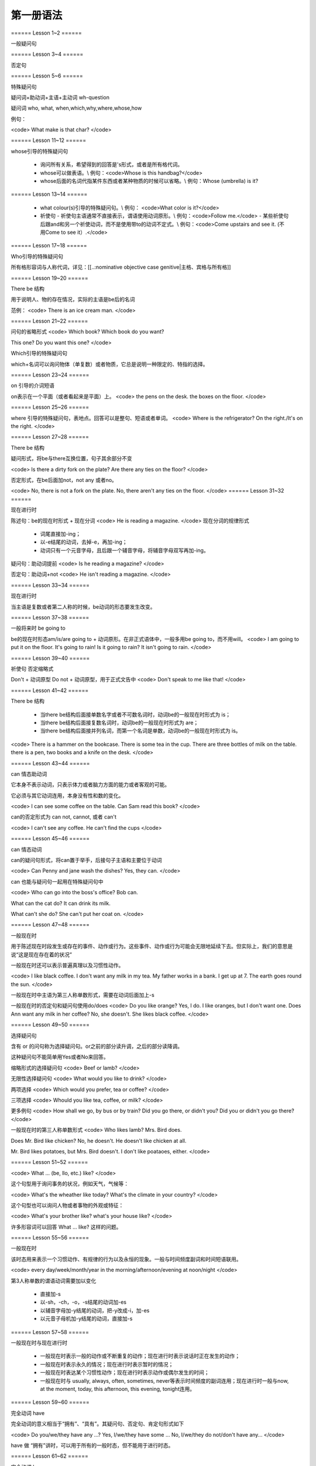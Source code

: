 =====================
第一册语法
=====================

====== Lesson 1~2 ======

一般疑问句

====== Lesson 3~4 ======

否定句

====== Lesson 5~6 ======

特殊疑问句

疑问词+助动词+主语+主动词 wh-question

疑问词 who, what, when,which,why,where,whose,how

例句：

<code>
What make is that char?
</code>

====== Lesson 11~12 ======

whose引导的特殊疑问句

  - 询问所有关系，希望得到的回答是's形式，或者是所有格代词。
  - whose可以做表语。\\ 例句：<code>Whose is this handbag?</code>
  - whose后面的名词代指某件东西或者某种物质的时候可以省略。\\ 例句：Whose (umbrella) is it?

====== Lesson 13~14 ======

  - what colour(s)引导的特殊疑问句。\\ 例句： <code>What color is it?</code>
  - 祈使句
    - 祈使句主语通常不直接表示，谓语使用动词原形。\\ 例句：<code>Follow me.</code>
    - 某些祈使句后跟and和另一个祈使动词，而不是使用带to的动词不定式。\\ 例句：<code>Come upstairs and see it. (不用Come to see it）.</code>

====== Lesson 17~18 ======

Who引导的特殊疑问句

所有格形容词与人称代词，详见：[[..:nominative objective case genitive|主格、宾格与所有格]]

====== Lesson 19~20 ======

There be 结构

用于说明人、物的存在情况，实际的主语是be后的名词

范例：
<code>
There is an ice cream man.
</code>

====== Lesson 21~22 ======

问句的省略形式
<code>
Which book?
Which book do you want?

This one?
Do you want this one?
</code>

Which引导的特殊疑问句

which+名词可以询问物体（单复数）或者物质，它总是说明一种限定的、特指的选择。

====== Lesson 23~24 ======

on 引导的介词短语

on表示在一个平面（或者看起来是平面）上。
<code>
the pens on the desk.
the boxes on the floor.
</code>

====== Lesson 25~26 ======

where 引导的特殊疑问句，表地点。回答可以是整句、短语或者单词。
<code>
Where is the refrigerator?
On the right./It's on the right.
</code>

====== Lesson 27~28 ======

There be 结构

疑问形式，将be与there互换位置，句子其余部分不变

<code>
Is there a dirty fork on the plate?
Are there any ties on the floor?
</code>

否定形式，在be后面加not，not any 或者no。

<code>
No, there is not a fork on the plate.
No, there aren't any ties on the floor.
</code>
====== Lesson 31~32 ======

现在进行时

陈述句：be的现在时形式 + 现在分词
<code>
He is reading a magazine.
</code>
现在分词的规律形式

  - 词尾直接加-ing；
  - 以-e结尾的动词，去掉-e，再加-ing；
  - 动词只有一个元音字母，且后跟一个辅音字母，将辅音字母双写再加-ing。

疑问句：助动词提前
<code>
Is he reading a magazine?
</code>

否定句：助动词+not
<code>
He isn't reading a magazine.
</code>

====== Lesson 33~34 ======

现在进行时

当主语是复数或者第二人称的时候，be动词的形态要发生改变。

====== Lesson 37~38 ======

一般将来时 be going to

be的现在时形态am/is/are going to + 动词原形。在非正式语体中，一般多用be going to，而不用will。
<code>
I am going to put it on the floor.
It's going to rain!
Is it going to rain?
It isn't going to rain.
</code>

====== Lesson 39~40 ======

祈使句 否定缩略式

Don't + 动词原型
Do not + 动词原型，用于正式文告中
<code>
Don't speak to me like that!
</code>

====== Lesson 41~42 ======

There be 结构

  * 当there be结构后面接单数名字或者不可数名词时，动词be的一般现在时形式为 is；
  * 当there be结构后面接复数名词时，动词be的一般现在时形式为 are；
  * 当there be结构后面接并列名词，而第一个名词是单数，动词be的一般现在时形式为 is。

<code>
There is a hammer on the bookcase.
There is some tea in the cup.
There are three bottles of milk on the table.
there is a pen, two books and a knife on the desk.
</code>

====== Lesson 43~44 ======

can 情态助动词

它本身不表示动词，只表示体力或者脑力方面的能力或者客观的可能。

它必须与其它动词连用，本身没有性和数的变化。

<code>
I can see some coffee on the table.
Can Sam read this book?
</code>

can的否定形式为 can not, cannot, 或者 can't

<code>
I can't see any coffee.
He can't find the cups
</code>

====== Lesson 45~46 ======

can 情态动词

can的疑问句形式，将can置于举手，后接句子主语和主要位于动词

<code>
Can Penny and jane wash the dishes?
Yes, they can.
</code>

can 也能与疑问句一起用在特殊疑问句中

<code>
Who can go into the boss's office?
Bob can.

What can the cat do?
It can drink its milk.

What can't she do?
She can't put her coat on.
</code>

====== Lesson 47~48 ======

一般现在时

用于陈述现在时段发生或存在的事件、动作或行为。这些事件、动作或行为可能会无限地延续下去。但实际上，我们的意思是说“这是现在存在着的状况”

一般现在时还可以表示普遍真理以及习惯性动作。

<code>
I like black coffee.
I don't want any milk in my tea.
My father works in a bank.
I get up at 7.
The earth goes round the sun.
</code>

一般现在时中主语为第三人称单数形式，需要在动词后面加上-s

一般现在时的否定句和疑问句使用do/does
<code>
Do you like orange?
Yes, I do. I like oranges, but I don't want one.
Does Ann want any milk in her coffee?
No, she doesn't. She likes black coffee.
</code>

====== Lesson 49~50 ======

选择疑问句

含有 or 的问句称为选择疑问句。or之前的部分读升调，之后的部分读降调。

这种疑问句不能简单用Yes或者No来回答。

缩略形式的选择疑问句
<code>
Beef or lamb?
</code>

无限性选择疑问句
<code>
What would you like to drink?
</code>

两项选择
<code>
Which would you prefer, tea or coffee?
</code>

三项选择
<code>
Whould you like tea, coffee, or milk?
</code>

更多例句
<code>
How shall we go, by bus or by train?
Did you go there, or didn't you?
Did you or didn't you go there?
</code>

一般现在时的第三人称单数形式
<code>
Who likes lamb?
Mrs. Bird does.

Does Mr. Bird like chicken?
No, he doesn't. He doesn't like chicken at all.

Mr. Bird likes potatoes, but Mrs. Bird doesn't.
I don't like poataoes, either.
</code>

====== Lesson 51~52 ======

<code>
What ... (be, llo, etc.) like?
</code>

这个句型用于询问事务的状况，例如天气，气候等：

<code>
What's the wheather like today?
What's the climate in your country?
</code>

这个句型也可以询问人物或者事物的外观或特征：

<code>
What's your brother like?
what's your house like?
</code>

许多形容词可以回答 What ... like? 这样的问题。

====== Lesson 55~56 ======

一般现在时

该时态用来表示一个习惯动作、有规律的行为以及永恒的现象。一般与时间频度副词和时间短语联用。

<code>
every day/week/month/year
in the morning/afternoon/evening
at noon/night
</code>

第3人称单数的谓语动词需要加以变化

  - 直接加-s
  - 以-sh，-ch，-o，-s结尾的动词加-es
  - 以辅音字母加-y结尾的动词，把-y改成-i，加-es
  - 以元音子母机加-y结尾的动词，直接加-s

====== Lesson 57~58 ======

一般现在时与现在进行时

  * 一般现在时表示一般的动作或不断重复的动作；现在进行时表示说话时正在发生的动作；
  * 一般现在时表示永久的情况；现在进行时表示暂时的情况；
  * 一般现在时表达某个习惯性动作；现在进行时表示动作或偶尔发生的时间；
  * 一般现在时与 usually, always, often, sometimes, never等表示时间频度的副词连用；现在进行时一般与now, at the moment, today, this afternoon, this evening, tonight连用。

====== Lesson 59~60 ======

完全动词 have

完全动词的意义相当于“拥有”、“具有”。其疑问句、否定句、肯定句形式如下

<code>
Do you/we/they have any ...?
Yes, I/we/they have some ...
No, I/we/they do not/don't have any...
</code>

have 做 “拥有”讲时，可以用于所有的一般时态，但不能用于进行时态。

====== Lesson 61~62 ======

完全动词 have

have 和 have got 常与表示疼痛和疾病的名词联用。have加不定冠词的情况有以下几种：

  - 必须用不定冠词\\ a cold, a headache
  - 不定冠词可用可不用\\ cache (a) cold, have (a) backache, have (a) toothache
  - 复数形式的疾病名称前面不加冠词\\ measles, mumps, shingles(带状疱疹)<code>Most children ard in bed with measles.</code>
  - 不可数疾病名称前面不加冠词\\ flu(流行性感冒), gout(痛风)<code>I was in bed with flu for ten days.</code>
  - the 也可以与flu, measles, mumps等词连用。<code>He's got the flu.</code>

情态动词 must

must 是情态助动词，本身没有时态、性的变化，也不能单独做谓语（简短回答除外）。它表示“必要性”。
<code>
Must she see a doctor, or take an aspirin?
She mustn't see a doctor. She must take an aspirin.
</code>

====== Lesson 63~64 ======

禁令

don't 和 mustn't 都可以表示禁令。

mustn't 表示“禁止”或“不许可”，语气比较强烈。

<code>
Don't take this medicine!
You mustn't take this medicine!
</code>

====== Lesson 65~66 ======

反身代词

宾语和主语是一个人的时候，需要用反身代词
<code>
The old lady is talking to herself.
</code>

反身代词可以与名词连用，表达“就是那个人不是别人”之意
<code>
We went there ourselves.
The wanted to finish the work themselves.
</code>

所有反身代词见 [[..:nominative_objective_case_genitive|名词的主格、宾格和所有格]]

====== Lesson 67~68 ======

一般过去时

过去发生而且现在已经结束的动作用一般现在时来表示，形式与一般现在时相同，仅be动词改为过去式。

be的过去式是was wasn't（第1、3人称单数）/were weren't（第2人称或复数）

====== Lesson 71~72 ======

一般过去时

be动词之外的动词在一般过去时中有两种形式。

  - 规则动词是在动词后加-ed；以-e结尾的规则动词则直接在后面加-d。
  - 不规则动词的过去时拼写形式是不规则的，需要记忆。

一般过去时的句子中常出现表示过去某一时刻的时间状语。例如yesterday/the day before yesterday/yesterday morning
